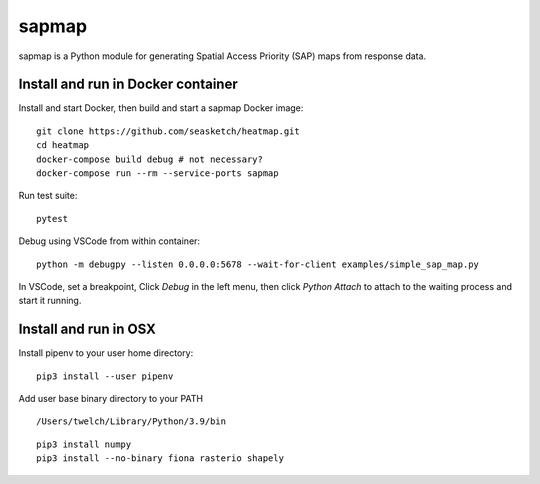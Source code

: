 
sapmap
======

sapmap is a Python module for generating Spatial Access Priority (SAP) maps from response data.

Install and run in Docker container
-----------------------------------

Install and start Docker, then build and start a sapmap Docker image:
::

    git clone https://github.com/seasketch/heatmap.git
    cd heatmap
    docker-compose build debug # not necessary?
    docker-compose run --rm --service-ports sapmap

Run test suite:
::

    pytest


Debug using VSCode from within container:
::

    python -m debugpy --listen 0.0.0.0:5678 --wait-for-client examples/simple_sap_map.py

In VSCode, set a breakpoint, Click `Debug` in the left menu, then click `Python Attach` to attach to the waiting process and start it running.

Install and run in OSX
----------------------

Install pipenv to your user home directory:
::

    pip3 install --user pipenv

Add user base binary directory to your PATH
::

    /Users/twelch/Library/Python/3.9/bin

::

    pip3 install numpy
    pip3 install --no-binary fiona rasterio shapely


